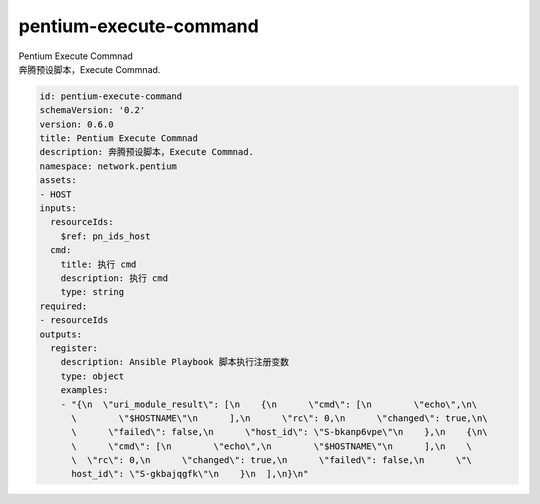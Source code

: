 pentium-execute-command
**********************************
| Pentium Execute Commnad
| 奔腾预设脚本，Execute Commnad.

.. code-block:: yaml

    id: pentium-execute-command
    schemaVersion: '0.2'
    version: 0.6.0
    title: Pentium Execute Commnad
    description: 奔腾预设脚本，Execute Commnad.
    namespace: network.pentium
    assets:
    - HOST
    inputs:
      resourceIds:
        $ref: pn_ids_host
      cmd:
        title: 执行 cmd
        description: 执行 cmd
        type: string
    required:
    - resourceIds
    outputs:
      register:
        description: Ansible Playbook 脚本执行注册变数
        type: object
        examples:
        - "{\n  \"uri_module_result\": [\n    {\n      \"cmd\": [\n        \"echo\",\n\
          \        \"$HOSTNAME\"\n      ],\n      \"rc\": 0,\n      \"changed\": true,\n\
          \      \"failed\": false,\n      \"host_id\": \"S-bkanp6vpe\"\n    },\n    {\n\
          \      \"cmd\": [\n        \"echo\",\n        \"$HOSTNAME\"\n      ],\n    \
          \  \"rc\": 0,\n      \"changed\": true,\n      \"failed\": false,\n      \"\
          host_id\": \"S-gkbajqgfk\"\n    }\n  ],\n}\n"
    
